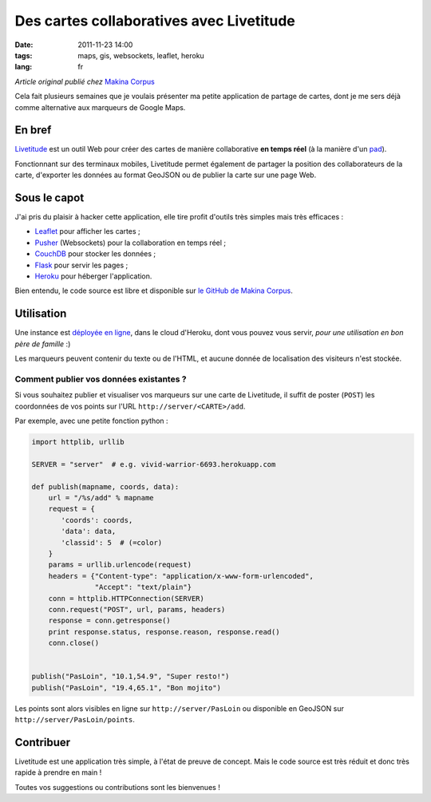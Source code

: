 Des cartes collaboratives avec Livetitude
#########################################

:date: 2011-11-23 14:00
:tags: maps, gis, websockets, leaflet, heroku
:lang: fr

*Article original publié chez* `Makina Corpus <http://makina-corpus.org>`_

Cela fait plusieurs semaines que je voulais présenter ma petite application
de partage de cartes, dont je me sers déjà comme alternative aux marqueurs de Google Maps.

=======
En bref
=======

`Livetitude <https://github.com/makinacorpus/livetitude>`_ est un outil Web pour créer des cartes de manière collaborative 
**en temps réel** (à la manière d'un `pad <http://fr.wikipedia.org/wiki/EtherPad>`_).

Fonctionnant sur des terminaux mobiles, Livetitude permet également de partager la position des collaborateurs de la carte, 
d'exporter les données au format GeoJSON ou de publier la carte sur une page Web.

=============
Sous le capot
=============

J'ai pris du plaisir à hacker cette application, elle tire profit
d'outils très simples mais très efficaces :

* `Leaflet <http://http://leaflet.cloudmade.com>`_ pour afficher les cartes ; 
* `Pusher <http://pusher.com>`_ (Websockets) pour la collaboration en temps réel ;
* `CouchDB <http://couchdb.apache.org/>`_ pour stocker les données ;
* `Flask <http://flask.pocoo.org>`_ pour servir les pages ;
* `Heroku <http://www.heroku.com>`_ pour héberger l'application.

Bien entendu, le code source est libre et disponible sur `le GitHub de Makina Corpus <https://github.com/makinacorpus/livetitude>`_.


===========
Utilisation
===========

Une instance est `déployée en ligne <http://vivid-warrior-6693.herokuapp.com/>`_, dans le cloud d'Heroku, 
dont vous pouvez vous servir, *pour une utilisation en bon père de famille* :)

Les marqueurs peuvent contenir du texte ou de l'HTML, et aucune donnée de localisation des visiteurs n'est stockée.


.. image:: images/livetitude-poc.png


Comment publier vos données existantes ?
========================================

Si vous souhaitez publier et visualiser vos marqueurs sur une carte de Livetitude, 
il suffit de poster (``POST``) les coordonnées de vos points sur l'URL ``http://server/<CARTE>/add``.

Par exemple, avec une petite fonction python :


.. code-block :: python

    import httplib, urllib

    SERVER = "server"  # e.g. vivid-warrior-6693.herokuapp.com

    def publish(mapname, coords, data):
        url = "/%s/add" % mapname
        request = {
           'coords': coords,
           'data': data,
           'classid': 5  # (=color)
        }
        params = urllib.urlencode(request)
        headers = {"Content-type": "application/x-www-form-urlencoded",
                   "Accept": "text/plain"}
        conn = httplib.HTTPConnection(SERVER)
        conn.request("POST", url, params, headers)
        response = conn.getresponse()
        print response.status, response.reason, response.read()
        conn.close()


    publish("PasLoin", "10.1,54.9", "Super resto!")
    publish("PasLoin", "19.4,65.1", "Bon mojito")


Les points sont alors visibles en ligne sur ``http://server/PasLoin`` ou 
disponible en GeoJSON sur ``http://server/PasLoin/points``.


==========
Contribuer
==========

Livetitude est une application très simple, à l'état de preuve de concept. Mais
le code source est très réduit et donc très rapide à prendre en main !

Toutes vos suggestions ou contributions sont les bienvenues !
